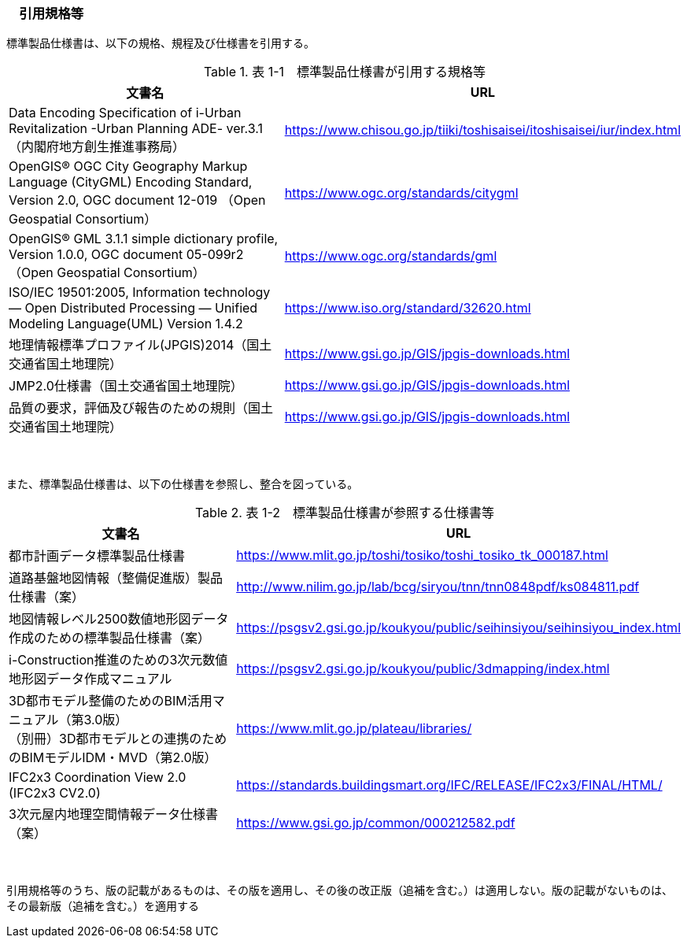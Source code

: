 [[toc1_04]]
=== 　引用規格等

標準製品仕様書は、以下の規格、規程及び仕様書を引用する。

[cols="3,1"]
.表 1-1　標準製品仕様書が引用する規格等
|===
h| 文書名 h| URL
| Data Encoding Specification of i-Urban Revitalization -Urban Planning ADE- ver.3.1（内閣府地方創生推進事務局） | https://www.chisou.go.jp/tiiki/toshisaisei/itoshisaisei/iur/index.html
| OpenGIS® OGC City Geography Markup Language (CityGML) Encoding Standard, Version 2.0, OGC document 12-019 （Open Geospatial Consortium） | https://www.ogc.org/standards/citygml
| OpenGIS® GML 3.1.1 simple dictionary profile, Version 1.0.0, OGC document 05-099r2 （Open Geospatial Consortium） | https://www.ogc.org/standards/gml
| ISO/IEC 19501:2005, Information technology — Open Distributed Processing — Unified Modeling Language(UML) Version 1.4.2 | https://www.iso.org/standard/32620.html
| 地理情報標準プロファイル(JPGIS)2014（国土交通省国土地理院） | https://www.gsi.go.jp/GIS/jpgis-downloads.html
| JMP2.0仕様書（国土交通省国土地理院） | https://www.gsi.go.jp/GIS/jpgis-downloads.html
| 品質の要求，評価及び報告のための規則（国土交通省国土地理院） | https://www.gsi.go.jp/GIS/jpgis-downloads.html

|===

　

また、標準製品仕様書は、以下の仕様書を参照し、整合を図っている。

[cols="3,1"]
.表 1-2　標準製品仕様書が参照する仕様書等
|===
h| 文書名 h| URL
| 都市計画データ標準製品仕様書 | https://www.mlit.go.jp/toshi/tosiko/toshi_tosiko_tk_000187.html
| 道路基盤地図情報（整備促進版）製品仕様書（案） | http://www.nilim.go.jp/lab/bcg/siryou/tnn/tnn0848pdf/ks084811.pdf
| 地図情報レベル2500数値地形図データ作成のための標準製品仕様書（案） | https://psgsv2.gsi.go.jp/koukyou/public/seihinsiyou/seihinsiyou_index.html
| i-Construction推進のための3次元数値地形図データ作成マニュアル | https://psgsv2.gsi.go.jp/koukyou/public/3dmapping/index.html
a| 3D都市モデル整備のためのBIM活用マニュアル（第3.0版） +
（別冊）3D都市モデルとの連携のためのBIMモデルIDM・MVD（第2.0版）
| https://www.mlit.go.jp/plateau/libraries/

| IFC2x3 Coordination View 2.0 (IFC2x3 CV2.0) | https://standards.buildingsmart.org/IFC/RELEASE/IFC2x3/FINAL/HTML/
| 3次元屋内地理空間情報データ仕様書（案） | https://www.gsi.go.jp/common/000212582.pdf

|===

　

引用規格等のうち、版の記載があるものは、その版を適用し、その後の改正版（追補を含む。）は適用しない。版の記載がないものは、その最新版（追補を含む。）を適用する

